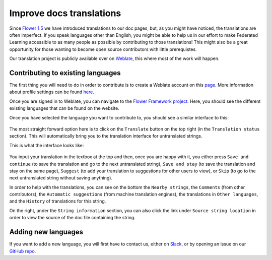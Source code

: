 Improve docs translations
=========================

Since `Flower 1.5
<https://flower.dev/docs/framework/ref-changelog.html#v1-5-0-2023-08-31>`_ we
have introduced translations to our doc pages, but, as you might have noticed,
the translations are often imperfect. If you speak languages other than
English, you might be able to help us in our effort to make Federated Learning
accessible to as many people as possible by contributing to those translations!
This might also be a great opportunity for those wanting to become open source
contributors with little prerequistes.

Our translation project is publicly available over on `Weblate
<https://hosted.weblate.org/projects/flower-docs/framework/>`_, this where most
of the work will happen.

Contributing to existing languages
----------------------------------

The first thing you will need to do in order to contribute is to create a
Weblate account on this `page
<https://docs.weblate.org/en/latest/user/profile.html>`_. More information
about profile settings can be found `here
<https://docs.weblate.org/en/latest/user/profile.html>`_.

Once you are signed in to Weblate, you can navigate to the `Flower Framework
project <https://hosted.weblate.org/projects/flower-docs/framework/>`_. Here,
you should see the different existing languages that can be found on the
website.

Once you have selected the language you want to contribute to, you should see a
similar interface to this:

   .. image:: _static/weblate_status.png

The most straight forward option here is to click on the ``Translate`` button
on the top right (in the ``Translation status`` section). This will
automatically bring you to the translation interface for untranslated strings.

This is what the interface looks like:

  .. image:: _static/weblate_interface.png

You input your translation in the textbox at the top and then, once you are
happy with it, you either press ``Save and continue`` (to save the translation
and go to the next untranslated string), ``Save and stay`` (to save the
translation and stay on the same page), ``Suggest`` (to add your translation to
suggestions for other users to view), or ``Skip`` (to go to the next
untranslated string without saving anything).

In order to help with the translations, you can see on the bottom the ``Nearby
strings``, the ``Comments`` (from other contributors), the ``Automatic
suggestions`` (from machine translation engines), the translations in ``Other
languages``, and the ``History`` of translations for this string.

On the right, under the ``String information`` section, you can also click the
link under ``Source string location`` in order to view the source of the doc
file containing the string.

Adding new languages
--------------------

If you want to add a new language, you will first have to contact us, either on `Slack <https://flower.dev/join-slack>`_, or by opening an issue on our `GitHub repo <https://github.com/adap/flower>`_.

